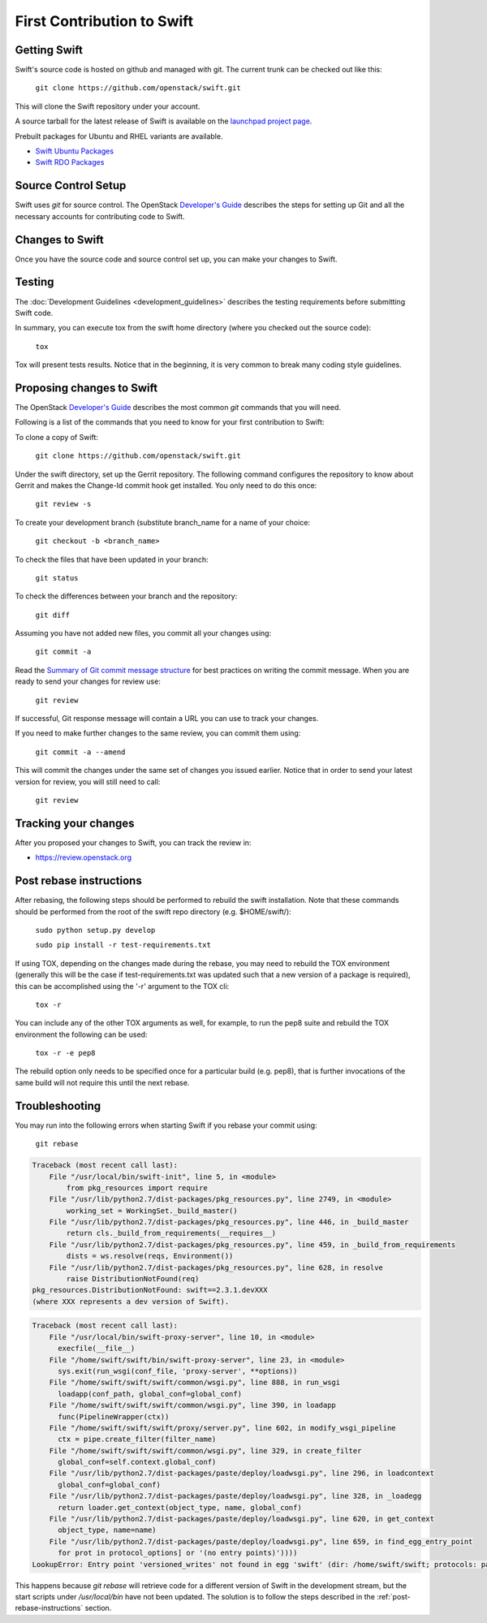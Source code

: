 ===========================
First Contribution to Swift
===========================

-------------
Getting Swift
-------------

Swift's source code is hosted on github and managed with git.  The current
trunk can be checked out like this:

    ``git clone https://github.com/openstack/swift.git``

This will clone the Swift repository under your account.

A source tarball for the latest release of Swift is available on the
`launchpad project page <https://launchpad.net/swift>`_.

Prebuilt packages for Ubuntu and RHEL variants are available.

* `Swift Ubuntu Packages <https://launchpad.net/ubuntu/+source/swift>`_
* `Swift RDO Packages <https://www.rdoproject.org/Repositories>`_

--------------------
Source Control Setup
--------------------

Swift uses `git` for source control. The OpenStack
`Developer's Guide <http://docs.openstack.org/infra/manual/developers.html>`_
describes the steps for setting up Git and all the necessary accounts for
contributing code to Swift.

----------------
Changes to Swift
----------------

Once you have the source code and source control set up, you can make your
changes to Swift.

-------
Testing
-------

The :doc:`Development Guidelines <development_guidelines>` describes the testing
requirements before submitting Swift code.

In summary, you can execute tox from the swift home directory (where you
checked out the source code):

    ``tox``

Tox will present tests results. Notice that in the beginning, it is very common
to break many coding style guidelines.

--------------------------
Proposing changes to Swift
--------------------------

The OpenStack
`Developer's Guide <http://docs.openstack.org/infra/manual/developers.html>`_
describes the most common `git` commands that you will need.

Following is a list of the commands that you need to know for your first
contribution to Swift:

To clone a copy of Swift:

    ``git clone https://github.com/openstack/swift.git``

Under the swift directory, set up the Gerrit repository. The following command
configures the repository to know about Gerrit and makes the Change-Id commit
hook get installed. You only need to do this once:

    ``git review -s``

To create your development branch (substitute branch_name for a name of your
choice:

    ``git checkout -b <branch_name>``

To check the files that have been updated in your branch:

    ``git status``

To check the differences between your branch and the repository:

    ``git diff``

Assuming you have not added new files, you commit all your changes using:

    ``git commit -a``

Read the `Summary of Git commit message structure <https://wiki.openstack.org/wiki/GitCommitMessages?%22Summary%20of%20Git%20commit%20message%20structure%22#Summary_of_Git_commit_message_structure>`_
for best practices on writing the commit message. When you are ready to send
your changes for review use:

    ``git review``

If successful, Git response message will contain a URL you can use to track your
changes.

If you need to make further changes to the same review, you can commit them
using:

    ``git commit -a --amend``

This will commit the changes under the same set of changes you issued earlier.
Notice that in order to send your latest version for review, you will still
need to call:

    ``git review``

---------------------
Tracking your changes
---------------------

After you proposed your changes to Swift, you can track the review in:

* `<https://review.openstack.org>`_

.. _post-rebase-instructions:

------------------------
Post rebase instructions
------------------------

After rebasing, the following steps should be performed to rebuild the swift
installation. Note that these commands should be performed from the root of the
swift repo directory (e.g. $HOME/swift/):

    ``sudo python setup.py develop``

    ``sudo pip install -r test-requirements.txt``

If using TOX, depending on the changes made during the rebase, you may need to
rebuild the TOX environment (generally this will be the case if
test-requirements.txt was updated such that a new version of a package is
required), this can be accomplished using the '-r' argument to the TOX cli:

    ``tox -r``

You can include any of the other TOX arguments as well, for example, to run the
pep8 suite and rebuild the TOX environment the following can be used:

    ``tox -r -e pep8``

The rebuild option only needs to be specified once for a particular build (e.g.
pep8), that is further invocations of the same build will not require this
until the next rebase.

---------------
Troubleshooting
---------------

You may run into the following errors when starting Swift if you rebase
your commit using:

    ``git rebase``

.. code-block:: python

   Traceback (most recent call last):
       File "/usr/local/bin/swift-init", line 5, in <module>
           from pkg_resources import require
       File "/usr/lib/python2.7/dist-packages/pkg_resources.py", line 2749, in <module>
           working_set = WorkingSet._build_master()
       File "/usr/lib/python2.7/dist-packages/pkg_resources.py", line 446, in _build_master
           return cls._build_from_requirements(__requires__)
       File "/usr/lib/python2.7/dist-packages/pkg_resources.py", line 459, in _build_from_requirements
           dists = ws.resolve(reqs, Environment())
       File "/usr/lib/python2.7/dist-packages/pkg_resources.py", line 628, in resolve
           raise DistributionNotFound(req)
   pkg_resources.DistributionNotFound: swift==2.3.1.devXXX
   (where XXX represents a dev version of Swift).

.. code-block:: python

   Traceback (most recent call last):
       File "/usr/local/bin/swift-proxy-server", line 10, in <module>
         execfile(__file__)
       File "/home/swift/swift/bin/swift-proxy-server", line 23, in <module>
         sys.exit(run_wsgi(conf_file, 'proxy-server', **options))
       File "/home/swift/swift/swift/common/wsgi.py", line 888, in run_wsgi
         loadapp(conf_path, global_conf=global_conf)
       File "/home/swift/swift/swift/common/wsgi.py", line 390, in loadapp
         func(PipelineWrapper(ctx))
       File "/home/swift/swift/swift/proxy/server.py", line 602, in modify_wsgi_pipeline
         ctx = pipe.create_filter(filter_name)
       File "/home/swift/swift/swift/common/wsgi.py", line 329, in create_filter
         global_conf=self.context.global_conf)
       File "/usr/lib/python2.7/dist-packages/paste/deploy/loadwsgi.py", line 296, in loadcontext
         global_conf=global_conf)
       File "/usr/lib/python2.7/dist-packages/paste/deploy/loadwsgi.py", line 328, in _loadegg
         return loader.get_context(object_type, name, global_conf)
       File "/usr/lib/python2.7/dist-packages/paste/deploy/loadwsgi.py", line 620, in get_context
         object_type, name=name)
       File "/usr/lib/python2.7/dist-packages/paste/deploy/loadwsgi.py", line 659, in find_egg_entry_point
         for prot in protocol_options] or '(no entry points)'))))
   LookupError: Entry point 'versioned_writes' not found in egg 'swift' (dir: /home/swift/swift; protocols: paste.filter_factory, paste.filter_app_factory; entry_points: )

This happens because `git rebase` will retrieve code for a different version of
Swift in the development stream, but the start scripts under `/usr/local/bin` have
not been updated. The solution is to follow the steps described in the
:ref:`post-rebase-instructions` section.
